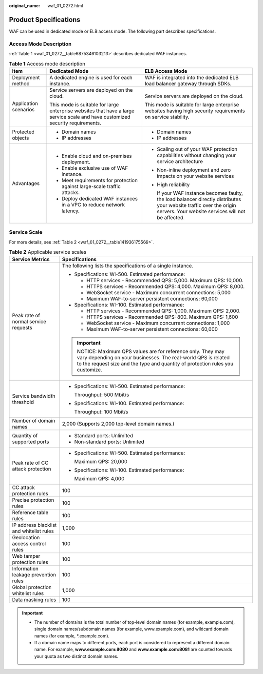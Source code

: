 :original_name: waf_01_0272.html

.. _waf_01_0272:

Product Specifications
======================

WAF can be used in dedicated mode or ELB access mode. The following part describes specifications.

Access Mode Description
-----------------------

:ref:`Table 1 <waf_01_0272__table6875346103213>` describes dedicated WAF instances.

.. _waf_01_0272__table6875346103213:

.. table:: **Table 1** Access mode description

   +-----------------------+--------------------------------------------------------------------------------------------------------------------------------+--------------------------------------------------------------------------------------------------------------------------------------------------------------------------+
   | Item                  | Dedicated Mode                                                                                                                 | ELB Access Mode                                                                                                                                                          |
   +=======================+================================================================================================================================+==========================================================================================================================================================================+
   | Deployment method     | A dedicated engine is used for each instance.                                                                                  | WAF is integrated into the dedicated ELB load balancer gateway through SDKs.                                                                                             |
   +-----------------------+--------------------------------------------------------------------------------------------------------------------------------+--------------------------------------------------------------------------------------------------------------------------------------------------------------------------+
   | Application scenarios | Service servers are deployed on the cloud.                                                                                     | Service servers are deployed on the cloud.                                                                                                                               |
   |                       |                                                                                                                                |                                                                                                                                                                          |
   |                       | This mode is suitable for large enterprise websites that have a large service scale and have customized security requirements. | This mode is suitable for large enterprise websites having high security requirements on service stability.                                                              |
   +-----------------------+--------------------------------------------------------------------------------------------------------------------------------+--------------------------------------------------------------------------------------------------------------------------------------------------------------------------+
   | Protected objects     | -  Domain names                                                                                                                | -  Domain names                                                                                                                                                          |
   |                       | -  IP addresses                                                                                                                | -  IP addresses                                                                                                                                                          |
   +-----------------------+--------------------------------------------------------------------------------------------------------------------------------+--------------------------------------------------------------------------------------------------------------------------------------------------------------------------+
   | Advantages            | -  Enable cloud and on-premises deployment.                                                                                    | -  Scaling out of your WAF protection capabilities without changing your service architecture                                                                            |
   |                       | -  Enable exclusive use of WAF instance.                                                                                       |                                                                                                                                                                          |
   |                       | -  Meet requirements for protection against large-scale traffic attacks.                                                       | -  Non-inline deployment and zero impacts on your website services                                                                                                       |
   |                       | -  Deploy dedicated WAF instances in a VPC to reduce network latency.                                                          |                                                                                                                                                                          |
   |                       |                                                                                                                                | -  High reliability                                                                                                                                                      |
   |                       |                                                                                                                                |                                                                                                                                                                          |
   |                       |                                                                                                                                |    If your WAF instance becomes faulty, the load balancer directly distributes your website traffic over the origin servers. Your website services will not be affected. |
   +-----------------------+--------------------------------------------------------------------------------------------------------------------------------+--------------------------------------------------------------------------------------------------------------------------------------------------------------------------+

Service Scale
-------------

For more details, see :ref:`Table 2 <waf_01_0272__table141936175569>`.

.. _waf_01_0272__table141936175569:

.. table:: **Table 2** Applicable service scales

   +------------------------------------------+----------------------------------------------------------------------------------------------------------------------------------------------------------------------------------------------------------+
   | Service Metrics                          | Specifications                                                                                                                                                                                           |
   +==========================================+==========================================================================================================================================================================================================+
   | Peak rate of normal service requests     | The following lists the specifications of a single instance.                                                                                                                                             |
   |                                          |                                                                                                                                                                                                          |
   |                                          | -  Specifications: WI-500. Estimated performance:                                                                                                                                                        |
   |                                          |                                                                                                                                                                                                          |
   |                                          |    -  HTTP services - Recommended QPS: 5,000. Maximum QPS: 10,000.                                                                                                                                       |
   |                                          |    -  HTTPS services - Recommended QPS: 4,000. Maximum QPS: 8,000.                                                                                                                                       |
   |                                          |    -  WebSocket service - Maximum concurrent connections: 5,000                                                                                                                                          |
   |                                          |    -  Maximum WAF-to-server persistent connections: 60,000                                                                                                                                               |
   |                                          |                                                                                                                                                                                                          |
   |                                          | -  Specifications: WI-100. Estimated performance:                                                                                                                                                        |
   |                                          |                                                                                                                                                                                                          |
   |                                          |    -  HTTP services - Recommended QPS: 1,000. Maximum QPS: 2,000.                                                                                                                                        |
   |                                          |    -  HTTPS services - Recommended QPS: 800. Maximum QPS: 1,600                                                                                                                                          |
   |                                          |    -  WebSocket service - Maximum concurrent connections: 1,000                                                                                                                                          |
   |                                          |    -  Maximum WAF-to-server persistent connections: 60,000                                                                                                                                               |
   |                                          |                                                                                                                                                                                                          |
   |                                          | .. important::                                                                                                                                                                                           |
   |                                          |                                                                                                                                                                                                          |
   |                                          |    NOTICE:                                                                                                                                                                                               |
   |                                          |    Maximum QPS values are for reference only. They may vary depending on your businesses. The real-world QPS is related to the request size and the type and quantity of protection rules you customize. |
   +------------------------------------------+----------------------------------------------------------------------------------------------------------------------------------------------------------------------------------------------------------+
   | Service bandwidth threshold              | -  Specifications: WI-500. Estimated performance:                                                                                                                                                        |
   |                                          |                                                                                                                                                                                                          |
   |                                          |    Throughput: 500 Mbit/s                                                                                                                                                                                |
   |                                          |                                                                                                                                                                                                          |
   |                                          | -  Specifications: WI-100. Estimated performance:                                                                                                                                                        |
   |                                          |                                                                                                                                                                                                          |
   |                                          |    Throughput: 100 Mbit/s                                                                                                                                                                                |
   +------------------------------------------+----------------------------------------------------------------------------------------------------------------------------------------------------------------------------------------------------------+
   | Number of domain names                   | 2,000 (Supports 2,000 top-level domain names.)                                                                                                                                                           |
   +------------------------------------------+----------------------------------------------------------------------------------------------------------------------------------------------------------------------------------------------------------+
   | Quantity of supported ports              | -  Standard ports: Unlimited                                                                                                                                                                             |
   |                                          | -  Non-standard ports: Unlimited                                                                                                                                                                         |
   +------------------------------------------+----------------------------------------------------------------------------------------------------------------------------------------------------------------------------------------------------------+
   | Peak rate of CC attack protection        | -  Specifications: WI-500. Estimated performance:                                                                                                                                                        |
   |                                          |                                                                                                                                                                                                          |
   |                                          |    Maximum QPS: 20,000                                                                                                                                                                                   |
   |                                          |                                                                                                                                                                                                          |
   |                                          | -  Specifications: WI-100. Estimated performance:                                                                                                                                                        |
   |                                          |                                                                                                                                                                                                          |
   |                                          |    Maximum QPS: 4,000                                                                                                                                                                                    |
   +------------------------------------------+----------------------------------------------------------------------------------------------------------------------------------------------------------------------------------------------------------+
   | CC attack protection rules               | 100                                                                                                                                                                                                      |
   +------------------------------------------+----------------------------------------------------------------------------------------------------------------------------------------------------------------------------------------------------------+
   | Precise protection rules                 | 100                                                                                                                                                                                                      |
   +------------------------------------------+----------------------------------------------------------------------------------------------------------------------------------------------------------------------------------------------------------+
   | Reference table rules                    | 100                                                                                                                                                                                                      |
   +------------------------------------------+----------------------------------------------------------------------------------------------------------------------------------------------------------------------------------------------------------+
   | IP address blacklist and whitelist rules | 1,000                                                                                                                                                                                                    |
   +------------------------------------------+----------------------------------------------------------------------------------------------------------------------------------------------------------------------------------------------------------+
   | Geolocation access control rules         | 100                                                                                                                                                                                                      |
   +------------------------------------------+----------------------------------------------------------------------------------------------------------------------------------------------------------------------------------------------------------+
   | Web tamper protection rules              | 100                                                                                                                                                                                                      |
   +------------------------------------------+----------------------------------------------------------------------------------------------------------------------------------------------------------------------------------------------------------+
   | Information leakage prevention rules     | 100                                                                                                                                                                                                      |
   +------------------------------------------+----------------------------------------------------------------------------------------------------------------------------------------------------------------------------------------------------------+
   | Global protection whitelist rules        | 1,000                                                                                                                                                                                                    |
   +------------------------------------------+----------------------------------------------------------------------------------------------------------------------------------------------------------------------------------------------------------+
   | Data masking rules                       | 100                                                                                                                                                                                                      |
   +------------------------------------------+----------------------------------------------------------------------------------------------------------------------------------------------------------------------------------------------------------+

.. important::

   -  The number of domains is the total number of top-level domain names (for example, example.com), single domain names/subdomain names (for example, www.example.com), and wildcard domain names (for example, \*.example.com).
   -  If a domain name maps to different ports, each port is considered to represent a different domain name. For example, **www.example.com:8080** and **www.example.com:8081** are counted towards your quota as two distinct domain names.
